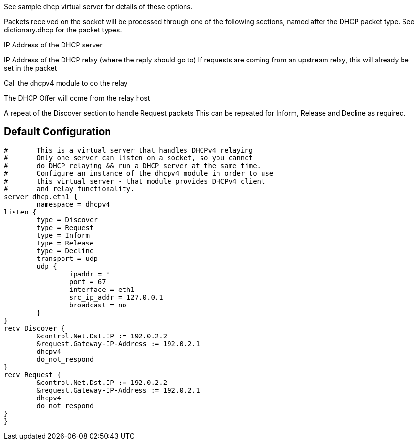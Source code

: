 








See sample dhcp virtual server for details of
these options.



Packets received on the socket will be processed through one
of the following sections, named after the DHCP packet type.
See dictionary.dhcp for the packet types.

IP Address of the DHCP server

IP Address of the DHCP relay (where the reply should go to)
If requests are coming from an upstream relay, this will
already be set in the packet

Call the dhcpv4 module to do the relay

The DHCP Offer will come from the relay host


A repeat of the Discover section to handle Request packets
This can be repeated for Inform, Release and Decline as required.





== Default Configuration

```
#	This is a virtual server that handles DHCPv4 relaying
#	Only one server can listen on a socket, so you cannot
#	do DHCP relaying && run a DHCP server at the same time.
#	Configure an instance of the dhcpv4 module in order to use
#	this virtual server - that module provides DHCPv4 client
#	and relay functionality.
server dhcp.eth1 {
	namespace = dhcpv4
listen {
	type = Discover
	type = Request
	type = Inform
	type = Release
	type = Decline
	transport = udp
	udp {
		ipaddr = *
		port = 67
		interface = eth1
		src_ip_addr = 127.0.0.1
		broadcast = no
	}
}
recv Discover {
	&control.Net.Dst.IP := 192.0.2.2
	&request.Gateway-IP-Address := 192.0.2.1
	dhcpv4
	do_not_respond
}
recv Request {
	&control.Net.Dst.IP := 192.0.2.2
	&request.Gateway-IP-Address := 192.0.2.1
	dhcpv4
	do_not_respond
}
}
```
